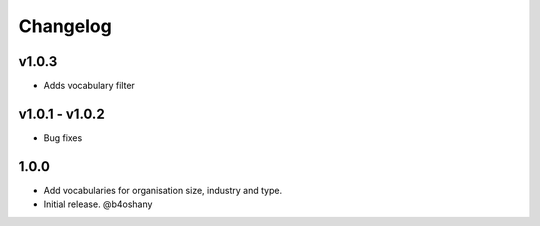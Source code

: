 Changelog
=========

v1.0.3
-----------
- Adds vocabulary filter


v1.0.1 - v1.0.2
-------------------
- Bug fixes


1.0.0
------------------

- Add vocabularies for organisation size, industry and type.
- Initial release.
  @b4oshany
